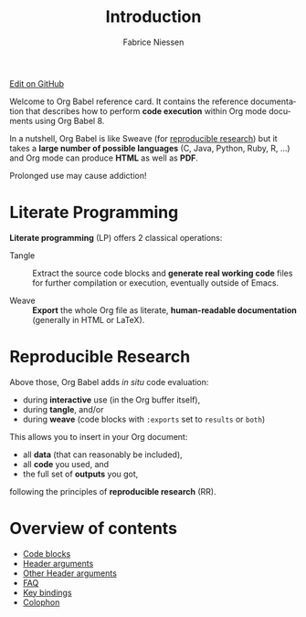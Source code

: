 #+TITLE:     Introduction
#+AUTHOR:    Fabrice Niessen
#+EMAIL:     (concat "fniessen" at-sign "pirilampo.org")
#+DESCRIPTION: Org Babel reference card
#+KEYWORDS:  emacs, org-mode, org-babel, eric shulte, dan davison, literate programming, reproducible research, sweave
#+LANGUAGE:  en
#+OPTIONS:   toc:nil

#+begin_html
<div class="right">
  <a href="https://github.com/fniessen/refcard-org-babel/blob/master/README.org" class="fa fa-github"> Edit on GitHub</a>
</div>
#+end_html

#+begin_html
<a href="http://opensource.org/licenses/GPL-3.0">
  <img src="http://img.shields.io/:license-gpl-blue.svg" alt=":license-gpl-blue.svg" />
</a>

<a href="https://www.paypal.com/cgi-bin/webscr?cmd=_donations&business=VCVAS6KPDQ4JC&lc=BE&item_number=refcard%2dorg%2dbabel&currency_code=EUR&bn=PP%2dDonationsBF%3abtn_donate_LG%2egif%3aNonHosted">
  <img src="https://www.paypalobjects.com/en_US/i/btn/btn_donate_LG.gif" alt="btn_donate_LG.gif" />
</a>
#+end_html

Welcome to Org Babel reference card.  It contains the reference documentation
that describes how to perform *code execution* within Org mode documents using Org
Babel 8.

In a nutshell, Org Babel is like Sweave (for [[id:1663ff41-af51-4b07-abc8-6bfed9395b2b][reproducible research]]) but it takes
a *large number of possible languages* (C, Java, Python, Ruby, R, ...) and Org
mode can produce *HTML* as well as *PDF*.

#+begin_warning
Prolonged use may cause addiction!
#+end_warning

* Literate Programming

*Literate programming* (LP) offers 2 classical operations:

- Tangle ::
     Extract the source code blocks and *generate real working code* files for
     further compilation or execution, eventually outside of Emacs.

- Weave ::
     *Export* the whole Org file as literate, *human-readable documentation*
     (generally in HTML or LaTeX).

* Reproducible Research
  :PROPERTIES:
  :ID:       1663ff41-af51-4b07-abc8-6bfed9395b2b
  :END:

Above those, Org Babel adds /in situ/ code evaluation:

- during *interactive* use (in the Org buffer itself),
- during *tangle*, and/or
- during *weave* (code blocks with ~:exports~ set to ~results~ or ~both~)

This allows you to insert in your Org document:

- all *data* (that can reasonably be included),
- all *code* you used, and
- the full set of *outputs* you got,

following the principles of *reproducible research* (RR).

* Overview of contents

# The following "site TOC" should be generated automatically, up to level 2...

- [[file:eval.org][Code blocks]]
- [[file:header-args.org][Header arguments]]
- [[file:extra-header-args.org][Other Header arguments]]
- [[file:faq.org][FAQ]]
- [[file:key-bindings.org][Key bindings]]
- [[file:colophon.org][Colophon]]
